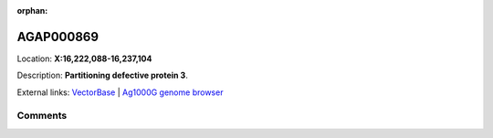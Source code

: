 :orphan:



AGAP000869
==========

Location: **X:16,222,088-16,237,104**



Description: **Partitioning defective protein 3**.

External links:
`VectorBase <https://www.vectorbase.org/Anopheles_gambiae/Gene/Summary?g=AGAP000869>`_ |
`Ag1000G genome browser <https://www.malariagen.net/apps/ag1000g/phase1-AR3/index.html?genome_region=X:16222088-16237104#genomebrowser>`_





Comments
--------


.. raw:: html

    <div id="disqus_thread"></div>
    <script>
    
    var disqus_config = function () {
        this.page.identifier = '/gene/AGAP000869';
    };
    
    (function() { // DON'T EDIT BELOW THIS LINE
    var d = document, s = d.createElement('script');
    s.src = 'https://agam-selection-atlas.disqus.com/embed.js';
    s.setAttribute('data-timestamp', +new Date());
    (d.head || d.body).appendChild(s);
    })();
    </script>
    <noscript>Please enable JavaScript to view the <a href="https://disqus.com/?ref_noscript">comments.</a></noscript>


